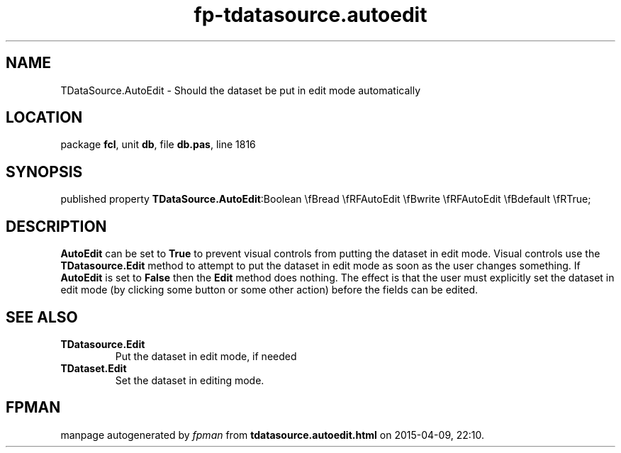 .\" file autogenerated by fpman
.TH "fp-tdatasource.autoedit" 3 "2014-03-14" "fpman" "Free Pascal Programmer's Manual"
.SH NAME
TDataSource.AutoEdit - Should the dataset be put in edit mode automatically
.SH LOCATION
package \fBfcl\fR, unit \fBdb\fR, file \fBdb.pas\fR, line 1816
.SH SYNOPSIS
published property  \fBTDataSource.AutoEdit\fR:Boolean \\fBread \\fRFAutoEdit \\fBwrite \\fRFAutoEdit \\fBdefault \\fRTrue;
.SH DESCRIPTION
\fBAutoEdit\fR can be set to \fBTrue\fR to prevent visual controls from putting the dataset in edit mode. Visual controls use the \fBTDatasource.Edit\fR method to attempt to put the dataset in edit mode as soon as the user changes something. If \fBAutoEdit\fR is set to \fBFalse\fR then the \fBEdit\fR method does nothing. The effect is that the user must explicitly set the dataset in edit mode (by clicking some button or some other action) before the fields can be edited.


.SH SEE ALSO
.TP
.B TDatasource.Edit
Put the dataset in edit mode, if needed
.TP
.B TDataset.Edit
Set the dataset in editing mode.

.SH FPMAN
manpage autogenerated by \fIfpman\fR from \fBtdatasource.autoedit.html\fR on 2015-04-09, 22:10.

